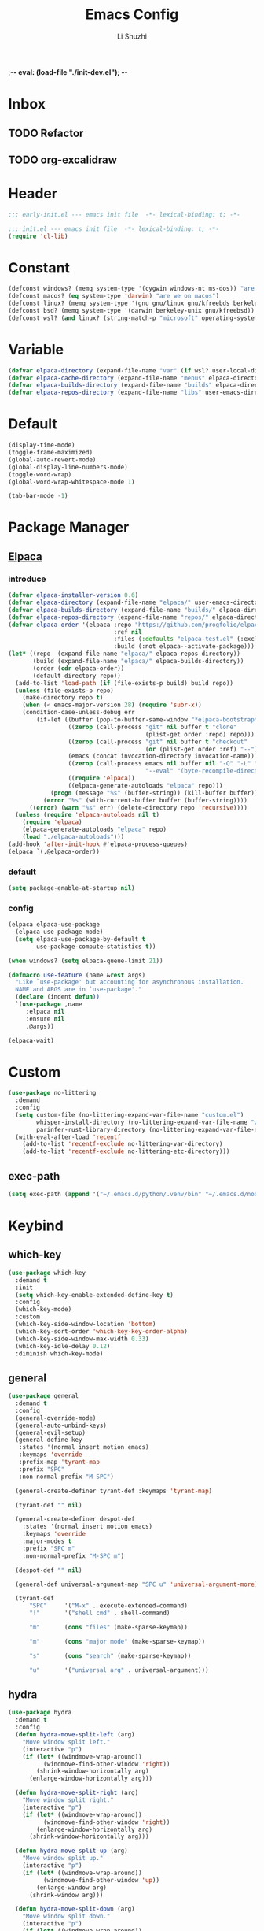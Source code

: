 ;-*- eval: (load-file "./init-dev.el");   -*-
#+TITLE: Emacs Config
#+AUTHOR: Li Shuzhi
#+STARTUP: content
#+STARTUP: noindent
#+FILETAGS: :emacy:config:emacs:emacs-lisp:
#+PROPERTY: header-args :tangle init.el :noweb yes :session init

* Inbox
** TODO Refactor
** TODO org-excalidraw
* Header
#+BEGIN_SRC emacs-lisp :tangle early-init.el
;;; early-init.el --- emacs init file  -*- lexical-binding: t; -*-
#+END_SRC

#+BEGIN_SRC emacs-lisp
;;; init.el --- emacs init file  -*- lexical-binding: t; -*-
(require 'cl-lib)
#+END_SRC

* Constant
#+BEGIN_SRC emacs-lisp :tangle early-init.el
  (defconst windows? (memq system-type '(cygwin windows-nt ms-dos)) "are we on windows")
  (defconst macos? (eq system-type 'darwin) "are we on macos")
  (defconst linux? (memq system-type '(gnu gnu/linux gnu/kfreebds berkeley-unix)) "are we on linux")
  (defconst bsd? (memq system-type '(darwin berkeley-unix gnu/kfreebsd)) "are we on bsd")
  (defconst wsl? (and linux? (string-match-p "microsoft" operating-system-release)) "are we on wsl")
#+END_SRC

* Variable
#+BEGIN_SRC emacs-lisp
  (defvar elpaca-directory (expand-file-name "var" (if wsl? user-local-directory user-emacs-directory)))
  (defvar elpaca-cache-directory (expand-file-name "menus" elpaca-directory))
  (defvar elpaca-builds-directory (expand-file-name "builds" elpaca-directory))
  (defvar elpaca-repos-directory (expand-file-name "libs" user-emacs-directory))
#+END_SRC

* Default
#+BEGIN_SRC emacs-lisp
  (display-time-mode)
  (toggle-frame-maximized)
  (global-auto-revert-mode)
  (global-display-line-numbers-mode)
  (toggle-word-wrap)
  (global-word-wrap-whitespace-mode 1)

  (tab-bar-mode -1)
#+END_SRC

* Package Manager
** [[https://github.com/progfolio/elpaca][Elpaca]]
*** introduce
#+BEGIN_SRC emacs-lisp
(defvar elpaca-installer-version 0.6)
(defvar elpaca-directory (expand-file-name "elpaca/" user-emacs-directory))
(defvar elpaca-builds-directory (expand-file-name "builds/" elpaca-directory))
(defvar elpaca-repos-directory (expand-file-name "repos/" elpaca-directory))
(defvar elpaca-order '(elpaca :repo "https://github.com/progfolio/elpaca.git"
                              :ref nil
                              :files (:defaults "elpaca-test.el" (:exclude "extensions"))
                              :build (:not elpaca--activate-package)))
(let* ((repo  (expand-file-name "elpaca/" elpaca-repos-directory))
       (build (expand-file-name "elpaca/" elpaca-builds-directory))
       (order (cdr elpaca-order))
       (default-directory repo))
  (add-to-list 'load-path (if (file-exists-p build) build repo))
  (unless (file-exists-p repo)
    (make-directory repo t)
    (when (< emacs-major-version 28) (require 'subr-x))
    (condition-case-unless-debug err
        (if-let ((buffer (pop-to-buffer-same-window "*elpaca-bootstrap*"))
                 ((zerop (call-process "git" nil buffer t "clone"
                                       (plist-get order :repo) repo)))
                 ((zerop (call-process "git" nil buffer t "checkout"
                                       (or (plist-get order :ref) "--"))))
                 (emacs (concat invocation-directory invocation-name))
                 ((zerop (call-process emacs nil buffer nil "-Q" "-L" "." "--batch"
                                       "--eval" "(byte-recompile-directory \".\" 0 'force)")))
                 ((require 'elpaca))
                 ((elpaca-generate-autoloads "elpaca" repo)))
            (progn (message "%s" (buffer-string)) (kill-buffer buffer))
          (error "%s" (with-current-buffer buffer (buffer-string))))
      ((error) (warn "%s" err) (delete-directory repo 'recursive))))
  (unless (require 'elpaca-autoloads nil t)
    (require 'elpaca)
    (elpaca-generate-autoloads "elpaca" repo)
    (load "./elpaca-autoloads")))
(add-hook 'after-init-hook #'elpaca-process-queues)
(elpaca `(,@elpaca-order))
#+END_SRC
*** default
#+begin_src emacs-lisp :tangle early-init.el
(setq package-enable-at-startup nil)
#+end_src
*** config
#+BEGIN_SRC emacs-lisp
  (elpaca elpaca-use-package
    (elpaca-use-package-mode)
    (setq elpaca-use-package-by-default t
          use-package-compute-statistics t))

  (when windows? (setq elpaca-queue-limit 21))

  (defmacro use-feature (name &rest args)
    "Like `use-package' but accounting for asynchronous installation.
    NAME and ARGS are in `use-package'."
    (declare (indent defun))
    `(use-package ,name
       :elpaca nil
       :ensure nil
       ,@args))

  (elpaca-wait)
#+END_SRC

* Custom
#+begin_src emacs-lisp
  (use-package no-littering
    :demand
    :config
    (setq custom-file (no-littering-expand-var-file-name "custom.el")
          whisper-install-directory (no-littering-expand-var-file-name "whisper")
          parinfer-rust-library-directory (no-littering-expand-var-file-name "parinfer-rust/"))
    (with-eval-after-load 'recentf
      (add-to-list 'recentf-exclude no-littering-var-directory)
      (add-to-list 'recentf-exclude no-littering-etc-directory)))
#+end_src
** exec-path
#+begin_src emacs-lisp
  (setq exec-path (append '("~/.emacs.d/python/.venv/bin" "~/.emacs.d/node/node_modules/.bin") exec-path))
#+end_src
* Keybind
** which-key
#+BEGIN_SRC emacs-lisp
  (use-package which-key
    :demand t
    :init
    (setq which-key-enable-extended-define-key t)
    :config
    (which-key-mode)
    :custom
    (which-key-side-window-location 'bottom)
    (which-key-sort-order 'which-key-key-order-alpha)
    (which-key-side-window-max-width 0.33)
    (which-key-idle-delay 0.12)
    :diminish which-key-mode)
#+END_SRC

** general
#+BEGIN_SRC emacs-lisp
  (use-package general
    :demand t
    :config
    (general-override-mode)
    (general-auto-unbind-keys)
    (general-evil-setup)
    (general-define-key
     :states '(normal insert motion emacs)
     :keymaps 'override
     :prefix-map 'tyrant-map
     :prefix "SPC"
     :non-normal-prefix "M-SPC")

    (general-create-definer tyrant-def :keymaps 'tyrant-map)

    (tyrant-def "" nil)

    (general-create-definer despot-def
      :states '(normal insert motion emacs)
      :keymaps 'override
      :major-modes t
      :prefix "SPC m"
      :non-normal-prefix "M-SPC m")

    (despot-def "" nil)

    (general-def universal-argument-map "SPC u" 'universal-argument-more)

    (tyrant-def
        "SPC"     '("M-x" . execute-extended-command)
        "!"       '("shell cmd" . shell-command)

        "m"       (cons "files" (make-sparse-keymap))

        "m"       (cons "major mode" (make-sparse-keymap))

        "s"       (cons "search" (make-sparse-keymap))

        "u"       '("universal arg" . universal-argument)))
#+END_SRC

** hydra
#+BEGIN_SRC emacs-lisp
  (use-package hydra
    :demand t
    :config
    (defun hydra-move-split-left (arg)
      "Move window split left."
      (interactive "p")
      (if (let* ((windmove-wrap-around))
            (windmove-find-other-window 'right))
          (shrink-window-horizontally arg)
        (enlarge-window-horizontally arg)))

    (defun hydra-move-split-right (arg)
      "Move window split right."
      (interactive "p")
      (if (let* ((windmove-wrap-around))
            (windmove-find-other-window 'right))
          (enlarge-window-horizontally arg)
        (shrink-window-horizontally arg)))

    (defun hydra-move-split-up (arg)
      "Move window split up."
      (interactive "p")
      (if (let* ((windmove-wrap-around))
            (windmove-find-other-window 'up))
          (enlarge-window arg)
        (shrink-window arg)))

    (defun hydra-move-split-down (arg)
      "Move window split down."
      (interactive "p")
      (if (let* ((windmove-wrap-around))
            (windmove-find-other-window 'up))
          (shrink-window arg)
        (enlarge-window arg)))

    (defhydra emacy-hydra-window ()
      "
    Movement^^   ^Split^         ^Switch^     ^Resize^
    -----------------------------------------------------
    _h_ Left     _v_ertical                   _q_ X left
    _j_ Down     _x_ horizontal  _f_ind files _w_ X Down
    _k_ Top      _z_ undo        _a_ce 1      _e_ X Top
    _l_ Right    _Z_ reset       _s_wap       _r_ X Right
    _F_ollow     _D_elete Other  _S_ave       max_i_mize
    _SPC_ cancel _o_nly this     _d_elete
    "
      ("h" windmove-left)
      ("j" windmove-down)
      ("k" windmove-up)
      ("l" windmove-right)
      ("q" hydra-move-split-left)
      ("w" hydra-move-split-down)
      ("e" hydra-move-split-up)
      ("r" hydra-move-split-right)
      ("f" counsel-find-file)
      ("F" follow-mode)
      ("a" (ace-window 1))
      ("v" (lambda () (interactive) (split-window-right) (windmove-right)))
      ("x" (lambda () (interactive) (split-window-below) (windmove-down)))
      ("s" (ace-window 4))
      ("S" save-buffer)
      ("d" delete-window)
      ("D" (ace-window 16))
      ("o" delete-other-windows)
      ("i" ace-delete-other-windows)
      ("z" (progn (winner-undo) (setq this-command 'winner-undo)))
      ("Z" winner-redo)
      ("SPC" nil))

    ;;(emacy-definer "w ." 'emacy-hydra-window/body)

    (defhydra hydra-dired (:hint nil :color pink)
      "
    _+_ mkdir          _v_iew           _m_ark             _(_ details        _i_nsert-subdir    wdired
    _C_opy             _O_ view other   _U_nmark all       _)_ omit-mode      _$_ hide-subdir    C-x C-q : edit
    _D_elete           _o_pen other     _u_nmark           _l_ redisplay      _w_ kill-subdir    C-c C-c : commit
    _R_ename           _M_ chmod        _t_oggle           _g_ revert buf     _e_ ediff          C-c ESC : abort
    _Y_ rel symlink    _G_ chgrp        _E_xtension mark   _s_ort             _=_ pdiff
    _S_ymlink          ^ ^              _F_ind marked      _._ toggle hydra   \\ flyspell
    _r_sync            ^ ^              ^ ^                ^ ^                _?_ summary
    _z_ compress-file  _A_ find regexp
    _Z_ compress       _Q_ repl regexp

    T - tag prefix
    "
      ("\\" dired-do-ispell)
      ("(" dired-hide-details-mode)
      (")" dired-omit-mode)
      ("+" dired-create-directory)
      ("=" diredp-ediff)         ;; smart diff
      ("?" dired-summary)
      ("$" diredp-hide-subdir-nomove)
      ("A" dired-do-find-regexp)
      ("C" dired-do-copy)        ;; Copy all marked files
      ("D" dired-do-delete)
      ("E" dired-mark-extension)
      ("e" dired-ediff-files)
      ("F" dired-do-find-marked-files)
      ("G" dired-do-chgrp)
      ("g" revert-buffer)        ;; read all directories again (refresh)
      ("i" dired-maybe-insert-subdir)
      ("l" dired-do-redisplay)   ;; relist the marked or singel directory
      ("M" dired-do-chmod)
      ("m" dired-mark)
      ("O" dired-display-file)
      ("o" dired-find-file-other-window)
      ("Q" dired-do-find-regexp-and-replace)
      ("R" dired-do-rename)
      ("r" dired-do-rsynch)
      ("S" dired-do-symlink)
      ("s" dired-sort-toggle-or-edit)
      ("t" dired-toggle-marks)
      ("U" dired-unmark-all-marks)
      ("u" dired-unmark)
      ("v" dired-view-file)      ;; q to exit, s to search, = gets line #
      ("w" dired-kill-subdir)
      ("Y" dired-do-relsymlink)
      ("z" diredp-compress-this-file)
      ("Z" dired-do-compress)
      ("q" nil)
      ("." nil :color blue))

    ;; FIXME
    (general-define-key :keymaps 'dired-mode-map "." 'hydra-dired/body))

  (use-package major-mode-hydra
    :ensure t
    :after hydra
    :bind
    ("C-M-<return>" . major-mode-hydra)
    :config
    (major-mode-hydra-define emacs-lisp-mode nil
      ("Eval"
       (("b" eval-buffer "buffer")
        ("e" eval-defun "defun")
        ("r" eval-region "region")))))

  (use-package use-package-hydra 
    :ensure t
    :after use-package hydra)

  (elpaca-wait)
#+END_SRC

** TODO evil
#+BEGIN_SRC emacs-lisp
  (use-package evil
    :demand t
    :preface (setq evil-want-keybinding nil)
    :custom
    (evil-want-integration t) ;; This is optional since it's already set to t by default.
    (evil-want-C-i-jump t)
    (evil-undo-system 'undo-fu)
    (evil-shift-width 2 "same behavior for vim")
    (evil-complete-all-buffers nil)
    :config
    (defun +evil-kill-minibuffer () (interactive)
      (when (windowp (active-minibuffer-window)) (evil-ex-search-exit)))

    (add-hook 'mouse-leave-buffer-hook #'+evil-kill-minibuffer)
    (evil-mode))

  (use-package evil-collection
    :after (evil)
    :config (evil-collection-init)
    :custom
    (evil-collection-elpaca-want-g-filters nil)
    (evil-collection-setup-minibuffer t "Add evil bindings to minibuffer")
    (evil-collection-company-use-tng t))

  (use-package evil-nerd-commenter
    :after (general)
    :commands (evilnc-comment-operator
               evilnc-inner-comment
               evilnc-outer-commenter)
    ;; :custom (general-define-key :state '(normal visual) "gc" 'evilnc-comment-operator)
    :general
    ([remap comment-line] #'evilnc-comment-or-uncomment-lines
     :keymaps 'prog-mode-map
     :states '(normal visual) "gc" 'evilnc-comment-operator))

  (use-package evil-matchit :config (global-evil-matchit-mode 1))
  (use-package evil-lion :elpaca (evil-lion :host github :repo "edkolev/evil-lion" :files ("*" (:exclude ".git"))) :config (evil-lion-mode))

  (use-package evil-surround :config (global-evil-surround-mode 1))
  (use-package evil-embrace
    :commands embrace-add-pair embrace-add-pair-regexp
    :after evil-surround
    :init (evil-embrace-enable-evil-surround-integration)
    :config (setq evil-embrace-show-help nil)
    :hook (org-mode . embrace-org-mode-hook)
    :hook (emace-lisp-mode . embrace-emacs-lisp-mode-hook))

  (use-package evil-escape
    :commands evil-escape
    :init
    (setq evil-escape-excluded-states '(normal visual multiedit emacs motion)
          evil-escape-excluded-major-modes '(treemacs-mode vterm-mode))
    (evil-define-key '(insert replace visual operator) 'global "\C-g" #'evil-escape))

  (use-package evil-exchange :config (evil-exchange-install))

  (use-package evil-traces :after evil :config (evil-traces-use-diff-faces) (evil-traces-mode))

  (use-package evil-snipe
    :after evil
    :demand
    :config
    (evil-snipe-mode +1)
    (evil-snipe-override-mode +1))

  (use-package evil-iedit-state
    :elpaca (evil-iedit-state :repo "kassick/evil-iedit-state")
    :general
    (tyrant-def
      "s e" '(evil-iedit-state/iedit-mode :wk "iedit")
      "s q" '(evil-iedit-state/quit-iedit-mode :wk "quit iedit")))
#+END_SRC
*** TODO evil-googles
#+begin_src emacs-lisp
  ;; FIXME
  (use-package evil-goggles
    :ensure t
    :after evil
    :init
    (setq evil-goggles-duration 0.05)
    :config
    (evil-goggles-mode)

    ;; optionally use diff-mode's faces; as a result, deleted text
    ;; will be highlighed with `diff-removed` face which is typically
    ;; some red color (as defined by the color theme)
    ;; other faces such as `diff-added` will be used for other actions
    (evil-goggles-use-diff-faces))
#+end_src

** bindings
*** application
#+begin_src emacs-lisp
  (tyrant-def 
      "a"   (cons "applications" (make-sparse-keymap))
      "ac"  'calc-dispatch
      "ap"  'list-processes
      "aP"  'proced

      "ae"  (cons "elpaca" (make-sparse-keymap))
      "aeb" 'elpaca-browse
      "aer"  '((lambda () (interactive) (let ((current-prefix-arg (not current-prefix-arg))) (call-interactively #'elpaca-rebuild))) :which-key "rebuild")
      "aem" 'elpaca-manager
      "ael" 'elpaca-log
      "aei" 'elpaca-info
      "aeI" '((lambda () (interactive) (info "Elpaca")) :which-key "elpaca-info")
      "aes" 'elpaca-status
      "aet" 'elpaca-try
      "aev" 'elpaca-visit)
#+end_src
*** buffer
#+begin_src emacs-lisp
  (tyrant-def
    "b"       (cons "buffers" (make-sparse-keymap))
    "bb"      'switch-to-buffer
    "bc"      'consult-buffer
    "bi"      'ibuffer
    "bd"      'kill-current-buffer
    "bm"      'switch-to-messages-buffer
    "bs"      'scratch-buffer
    "bu"      'reopen-killed-buffer
    "bx"      'kill-buffer-and-window
    "b TAB"    '("last buffer" . alternate-buffer))
#+end_src
*** code
#+begin_src emacs-lisp
  (tyrant-def
    "c"       (cons "code" (make-sparse-keymap))
    "cb"      'flymake-show-buffer-diagnostics
    "cc"      'compile
    "cd"      'lsp-bridge-find-def
    "cD"      'lsp-bridge-find-references
    "cn"      'next-error
    "cp"      'previous-error
    "cr"      'recompile
    "cx"      'kill-compilation
    "c="      'indent-region-or-buffer)
#+end_src
*** help
#+begin_src emacs-lisp
  (tyrant-def
    "h"       (cons "help" (make-sparse-keymap))
    "ha"      'apropos
    "hb"      'describe-bindings
    "hc"      'describe-char
    "hf"      'describe-function
    "hF"      'describe-face
    "hi"      'info-emacs-manual
    "hI"      'info-display-manual
    "hk"      'describe-key
    "hK"      'describe-keymap
    "hm"      'describe-mode
    "hM"      'woman
    "hp"      'describe-package
    "ht"      'describe-text-properties
    "hv"      'describe-variable
    "hP"      (cons "profiler" (make-sparse-keymap))
    "hPs"     'profiler-start
    "hPk"     'profiler-stop
    "hPr"     'profiler-report)
#+end_src
*** jump
#+begin_src emacs-lisp
  (tyrant-def
    "j"       (cons "jump" (make-sparse-keymap))
    "ji"      'imenu
    "jg"      'avy-goto-char-2)
#+end_src
*** file
#+begin_src emacs-lisp
  (tyrant-def
    "f"       (cons "files" (make-sparse-keymap))
    "fC"      '("copy-file" . write-file)
    "fD"      'delete-current-buffer-file
    ;; "fe"      'find-library
    "fE"      'sudo-edit
    "ff"      'find-file
    "fj"      'dired-jump
    "fJ"      'dired-jump-other-window
    "fo"      'open-file-or-directory-in-external-app
    "fr"      'read-only-mode
    "fR"      'rename-current-buffer-file
    "fd"   '((lambda (&optional arg) (interactive "P") (let ((buffer (when arg (current-buffer)))) (diff-buffer-with-file buffer))) :which-key "diff-with-file")

    "fe"   (cons "emacs" (make-sparse-keymap))
    "fed"  '((lambda () (interactive) (find-file-existing literate-file) (widen)) :which-key "dotfile")
    "feR"  '((lambda () (interactive) (load-file user-init-file)) :which-key "reload-init.el")
    "fet"  '((lambda () (interactive)
              (save-restriction (widen) (check-parens) (org-babel-tangle-file literate-file))
              (load-file "~/Projects/Emacy/profiles/emacy/init.el")
              :which-key "tangle/reload-init.el"))
    "fl"   '((lambda (&optional arg) (interactive "P") (call-interactively (if arg #'find-library-other-window #'find-library))) :which-key "+find-library")
    "fp"   'find-function-at-point
    "fP"   'find-function
    "fR"   'rename-file-and-buffer
    "fs"   'save-buffer
    "fv"   'find-variable-at-point
    "fV"   'find-variable)
    ;; "fv"      (cons "variables" (make-sparse-keymap))
    ;; "fvd"     'add-dir-local-variable
    ;; "fvf"     'add-file-local-variable
    ;; "fvp"     'add-file-local-variable-prop-line
#+end_src
*** frame
#+begin_src emacs-lisp
  (tyrant-def
    "F"       (cons "frame" (make-sparse-keymap))
    "Fd"      'delete-frame
    "FD"      'delete-other-frames
    "Fn"      'make-frame
    "Fo"      'other-frame
    "FD" 'delete-other-frames
    "FF" 'select-frame-by-name
    "FO" 'other-frame-prefix
    "Fc" '(:ingore t :which-key "color")
    "Fcb" 'set-background-color
    "Fcc" 'set-cursor-color
    "Fcf" 'set-foreground-color
    "Ff" 'set-frame-font
    "Fm" 'make-frame-on-monitor
    "Fn" 'next-window-any-frame
    "Fo" 'other-frame
    "Fp" 'previous-window-any-frame
    "Fr" 'set-frame-name)
#+end_src
*** window
#+begin_src emacs-lisp
  (tyrant-def
    "w"       (cons "windows" (make-sparse-keymap))
    "w TAB"   'alternate-window
    "w+"      'window-layout-toggle
    "w?" 'split-window-vertically
    "w=" 'balance-windows
    "w/" 'split-window-horizontally
    "wO" 'delete-other-windows
    "wX" '((lambda () (interactive) (call-interactively #'other-window) (kill-buffer-and-window)) :which-key "kill-other-buffer-and-window")
    "wd" 'delete-window
    "wh" 'windmove-left
    "wj" 'windmove-down
    "wk" 'windmove-up
    "wl" 'windmove-right
    "wo" 'other-window
    "wx" 'kill-buffer-and-window

    "wb"      'switch-to-minibuffer-window
    "wd"      'delete-window
    "wD"      'delete-other-windows
    "wm"      'toggle-maximize-buffer
    "wf"      'follow-mode
    "wh"      'evil-window-left
    "wH"      'evil-window-move-far-left
    "wj"      'evil-window-down
    "wJ"      'evil-window-move-very-bottom
    "wk"      'evil-window-up
    "wK"      'evil-window-move-very-top
    "wl"      'evil-window-right
    "wL"      'evil-window-move-far-right
    "wr"      'rotate-windows-forward
    "wR"      'rotate-windows-backward
    "ws"      'split-window-vertically
    "wS"      'split-window-vertically-and-focus
    "wt"      'toggle-current-window-dedication
    "wu"      'winner-undo
    "wU"      'winner-redo
    "wv"      'split-window-horizontally
    "wV"      'split-window-horizontally-and-focus)
#+end_src
*** project
#+begin_src emacs-lisp
  (tyrant-def
    "p"       (cons "projects" project-prefix-map)
    "pt"      'project-open-in-tab)
#+end_src
*** toggle
#+begin_src emacs-lisp
  (tyrant-def
    "T"       (cons "toggles" (make-sparse-keymap))
    "Ta"      'auto-fill-mode
    ;;"Td"      'toggle-debug-on-error
    "Tde"     'toggle-debug-on-error
    "Tdq"     'toggle-debug-on-quit
    "Tf"      'display-fill-column-indicator-mode
    "Tl"      'toggle-truncate-lines
    "Tm"      'flymake-mode
    "Tn"      'display-line-numbers-mode
    "Ts"      'flyspell-mode
    "Tw"      'whitespace-mode
    "TW"      'toggle-word-wrap)

#+end_src
*** layout
#+begin_src emacs-lisp
  (tyrant-def
    "l"       (cons "layouts" tab-prefix-map)
    "ld"      'tab-bar-close-tab
    "lD"      'tab-bar-close-other-tabs
    "lg"      'tab-bar-change-tab-group
    "lm"      'tab-bar-move-tab-to
    "lM"      'tab-bar-move-tab-to-group
    "ll"      'tab-bar-switch-to-tab
    "lR"      'tab-bar-rename-tab
    "lt"      'other-tab-prefix
    "lu"      'tab-bar-undo-close-tab
    "l TAB"   'tab-bar-switch-to-last-tab)
#+end_src
*** quit
#+begin_src emacs-lisp
  (tyrant-def
    "q"       (cons "quit" (make-sparse-keymap))
    "qd"      'restart-emacs-debug-init
    "qr"      'restart-emacs
    "qR"      'restart-emacs-without-desktop
    "qf"      'delete-frame
    "qq"      'save-buffers-kill-terminal
    "qQ"      'save-buffers-kill-emacs)
#+end_src

* Complete
** TODO vertico
#+BEGIN_SRC emacs-lisp
  (use-package vertico
    :demand
    ;; :hook (minibuffer-setup . vertico-repeat-save)
    :config
    (vertico-mode)
    (setq vertico-scroll-margin 0
          vertico-resize t))

  ;; Persist history over Emacs restarts. Vertico sorts by history position.
  (savehist-mode)

  ;; A few more useful configurations...
  (use-feature emacs
    :init
    ;; Add prompt indicator to `completing-read-multiple'.
    ;; We display [CRM<separator>], e.g., [CRM,] if the separator is a comma.
    (defun crm-indicator (args)
      (cons (format "[CRM%s] %s"
                    (replace-regexp-in-string "\\`\\[.*?]\\*\\|\\[.*?]\\*\\'" "" crm-separator)
                    (car args))
            (cdr args)))
    (advice-add #'completing-read-multiple :filter-args #'crm-indicator)

    ;; Do not allow the cursor in the minibuffer prompt
    (setq display-line-numbers-type 'relative)
    (setq minibuffer-prompt-properties '(read-only t cursor-intangible t face minibuffer-prompt))
    (add-hook 'minibuffer-setup-hook #'cursor-intangible-mode)

    ;; Enable recursive minibuffers
    (setq enable-recursive-minibuffers t))

  ;; support Pinyin first character match for orderless, avy etc.
  (use-package pinyinlib :ensure t)

  (use-package orderless
    :ensure t
    :init
    (setq completion-styles '(orderless partial-completion basic))
    (setq orderless-component-separator "[ &]") ; & is for company because space will break completion
    (setq completion-category-defaults nil)
    (setq completion-category-overrides nil)
    :config
    (defun completion--regex-pinyin (str) (orderless-regexp (pinyinlib-build-regexp-string str)))
    (add-to-list 'orderless-matching-styles 'completion--regex-pinyin))

  ;; minibuffer helpful annotations
  (use-package marginalia
    :ensure t
    :hook (elpaca-after-init . marginalia-mode)
    :custom
    (marginalia-annotators '(marginalia-annotators-heavy marginalia-annotators-light nil)))

  (use-package consult
    :ensure t
    :after org
    :bind (([remap goto-line]                     . consult-goto-line)
           ([remap isearch-forward]               . consult-line-symbol-at-point) ; my-consult-ripgrep-or-line
           ([remap switch-to-buffer]              . consult-buffer)
           ([remap switch-to-buffer-other-window] . consult-buffer-other-window)
           ([remap switch-to-buffer-other-frame]  . consult-buffer-other-frame)
           ([remap yank-pop]                      . consult-yank-pop)
           ([remap apropos]                       . consult-apropos)
           ([remap bookmark-jump]                 . consult-bookmark)
           ([remap goto-line]                     . consult-goto-line)
           ([remap imenu]                         . consult-imenu)
           ([remap multi-occur]                   . consult-multi-occur)
           ([remap recentf-open-files]            . consult-recent-file)
           ("C-x j"                               . consult-mark)
           ("C-c g"                               . consult-ripgrep)
           ("C-c f"                               . consult-find)
           ("\e\ef"                               . consult-locate) ; need to enable locate first
           ("C-c n h"                             . my/consult-find-org-headings)
           :map org-mode-map
           ("C-c C-j"                             . consult-org-heading)
           :map minibuffer-local-map
           ("C-r"                                 . consult-history)
           :map isearch-mode-map
           ("C-;"                                 . consult-line)
           :map prog-mode-map
           ("C-c C-j"                             . consult-outline))
    :hook (completion-list-mode . consult-preview-at-point-mode)
    :init
    ;; Optionally configure the register formatting. This improves the register
    ;; preview for `consult-register', `consult-register-load',
    ;; `consult-register-store' and the Emacs built-ins.
    (setq register-preview-delay 0
          register-preview-function #'consult-register-format)

    ;; Optionally tweak the register preview window.
    ;; This adds thin lines, sorting and hides the mode line of the window.
    (advice-add #'register-preview :override #'consult-register-window)

    ;; Use Consult to select xref locations with preview
    (setq xref-show-xrefs-function #'consult-xref
          xref-show-definitions-function #'consult-xref)

    ;; MacOS locate doesn't support `--ignore-case --existing' args.
    (setq consult-locate-args (pcase system-type
                                ('gnu/linux "locate --ignore-case --existing --regex")
                                ('darwin "mdfind -name")))
    :config
    (consult-customize
      consult-theme :preview-key '(:debounce 0.2 any)
      consult-ripgrep consult-git-grep consult-grep
      consult-bookmark consult-recent-file consult-xref
      consult--source-recent-file consult--source-project-recent-file consult--source-bookmark)
      ;; :preview-key (kbd "M-."))

    ;; Optionally configure the narrowing key.
    ;; Both < and C-+ work reasonably well.
    (setq consult-narrow-key "<") ;; (kbd "C-+")

    (autoload 'projectile-project-root "projectile")
    (setq consult-project-root-function #'projectile-project-root)

    ;; Use `consult-ripgrep' instead of `consult-line' in large buffers
    (defun consult-line-symbol-at-point ()
      "Consult line the synbol where the point is"
      (interactive)
      (consult-line (thing-at-point 'symbol))))
#+END_SRC

** embark
#+BEGIN_SRC emacs-lisp
  (use-package embark
    :demand t
    :ensure t
    :general
    (:keymaps 'override
     "C-;" 'embark-dwim
     :states '(normal insert motion emacs)
     "C-." 'embark-act)

    :init
    ;; Optionally replace the key help with a completing-read interface
    (setq prefix-help-command #'embark-prefix-help-command)

    ;; Show the Embark target at point via Eldoc.  You may adjust the Eldoc
    ;; strategy, if you want to see the documentation from multiple providers.
    (add-hook 'eldoc-documentation-functions #'embark-eldoc-first-target)
    ;; (setq eldoc-documentation-strategy #'eldoc-documentation-compose-eagerly)

    :config
    ;; Hide the mode line of the Embark live/completions buffers
    (add-to-list 'display-buffer-alist
                 '("\\`\\*Embark Collect \\(Live\\|Completions\\)\\*"
                   nil
                   (window-parameters (mode-line-format . none)))))

  ;; Consult users will also want the embark-consult package.
  (use-package embark-consult
    :ensure t ; only need to install it, embark loads it after consult if found
    :hook
    (embark-collect-mode . consult-preview-at-point-mode))


  (use-package cape
    :ensure t
    :init
    ;; Add `completion-at-point-functions', used by `completion-at-point'.
    (add-to-list 'completion-at-point-functions #'cape-file)
    (add-to-list 'completion-at-point-functions #'cape-dabbrev)
    (add-to-list 'completion-at-point-functions #'cape-keyword)  ; programming language keyword
    (add-to-list 'completion-at-point-functions #'cape-ispell)
    (add-to-list 'completion-at-point-functions #'cape-dict)
    (add-to-list 'completion-at-point-functions #'cape-symbol)   ; elisp symbol
    (add-to-list 'completion-at-point-functions #'cape-line)

    :config
    (setq cape-dict-file (expand-file-name "etc/hunspell_dict.txt" user-emacs-directory))

    ;; for Eshell:
    ;; ===========
    ;; Silence the pcomplete capf, no errors or messages!
    (advice-add 'pcomplete-completions-at-point :around #'cape-wrap-silent)

    ;; and behaves as a pure `completion-at-point-function'.
    ;; Ensure that pcomplete does not write to the buffer
    ;; and behaves as a pure `completion-at-point-function'.
    (advice-add 'pcomplete-completions-at-point :around #'cape-wrap-purify))
#+END_SRC

** TODO corfu
#+BEGIN_SRC emacs-lisp :tangle no
  (use-package corfu
    :custom
    (corfu-cycle t)                ;; Enable cycling for `corfu-next/previous'
    (corfu-auto t)                 ;; Enable auto completion
    (corfu-separator ?\s)          ;; Orderless field separator
    (corfu-quit-at-boundary nil)   ;; Never quit at completion boundary
    (corfu-quit-no-match nil)      ;; Never quit, even if there is no match
    (corfu-preview-current nil)    ;; Disable current candidate preview
    (corfu-preselect 'prompt)      ;; Preselect the prompt
    (corfu-on-exact-match nil)     ;; Configure handling of exact matches
    (corfu-scroll-margin 5)        ;; Use scroll margin

    ;; Enable Corfu only for certain modes.
    ;; :hook ((prog-mode . corfu-mode)
    ;;        (shell-mode . corfu-mode)
    ;;        (eshell-mode . corfu-mode))

    ;; Recommended: Enable Corfu globally.  This is recommended since Dabbrev can
    ;; be used globally (M-/).  See also the customization variable
    ;; `global-corfu-modes' to exclude certain modes.
    :init
    (global-corfu-mode))
#+END_SRC

* UI
禁止展示菜单栏、工具栏和纵向滚动条
禁止菜单栏、工具栏、滚动条模式，禁止启动屏幕和文件对话框
禁止自动缩放窗口先
在这个阶段不编译
#+BEGIN_SRC emacs-lisp :tangle early-init.el
(menu-bar-mode -1)
(tool-bar-mode -1)
(scroll-bar-mode -1)

(push '(menu-bar-lines . 0) default-frame-alist)
(push '(tool-bar-lines . 0) default-frame-alist)
(push '(vertical-scroll-bars) default-frame-alist)

(setq frame-inhibit-implied-resize t)
(setq inhibit-splash-screen t)
(setq use-file-dialog nil)

(setq comp-deferred-compilation nil)
#+END_SRC

** default
#+BEGIN_SRC emacs-lisp
  ;; 禁用一些GUI特性
  (setq use-dialog-box nil)               ; 鼠标操作不使用对话框
  (setq inhibit-default-init t)           ; 不加载 `default' 库
  (setq inhibit-startup-screen t)         ; 不加载启动画面
  (setq inhibit-startup-message t)        ; 不加载启动消息
  (setq inhibit-startup-buffer-menu t)    ; 不显示缓冲区列表

  ;; 设置自动折行宽度为80个字符，默认值为70
  (setq-default fill-column 80)

  ;; 设置大文件阈值为100MB，默认10MB
  (setq large-file-warning-threshold 100000000)

  ;; 以16进制显示字节数
  (setq display-raw-bytes-as-hex t)
  ;; 有输入时禁止 `fontification' 相关的函数钩子，能让滚动更顺滑
  (setq redisplay-skip-fontification-on-input t)

  ;; 禁止响铃
  (setq ring-bell-function 'ignore)

  ;; 在光标处而非鼠标所在位置粘贴
  (setq mouse-yank-at-point t)

  ;; 拷贝粘贴设置
  (setq select-enable-primary nil)        ; 选择文字时不拷贝
  (setq select-enable-clipboard t)        ; 拷贝时使用剪贴板

  ;; 鼠标滚动设置
  (setq scroll-step 2)
  (setq scroll-margin 2)
  (setq hscroll-step 2)
  (setq hscroll-margin 2)
  (setq scroll-conservatively 101)
  (setq scroll-up-aggressively 0.01)
  (setq scroll-down-aggressively 0.01)
  (setq scroll-preserve-screen-position 'always)

  ;; 对于高的行禁止自动垂直滚动
  (setq auto-window-vscroll nil)

  ;; 设置新分屏打开的位置的阈值
  (setq split-width-threshold (assoc-default 'width default-frame-alist))
  (setq split-height-threshold nil)

  ;; TAB键设置，在Emacs里不使用TAB键，所有的TAB默认为4个空格
  (setq-default indent-tabs-mode nil)
  (setq-default tab-width 4)

  ;; yes或no提示设置，通过下面这个函数设置当缓冲区名字匹配到预设的字符串时自动回答yes
  (setq original-y-or-n-p 'y-or-n-p)
  (defalias 'original-y-or-n-p (symbol-function 'y-or-n-p))
  (defun default-yes-sometimes (prompt)
    "automatically say y when buffer name match following string"
    (if (or (string-match "has a running process" prompt)
            (string-match "does not exist; create" prompt)
            (string-match "modified; kill anyway" prompt)
            (string-match "Delete buffer using" prompt)
            (string-match "Kill buffer of" prompt)
            (string-match "still connected.  Kill it?" prompt)
            (string-match "Shutdown the client's kernel" prompt)
            (string-match "kill them and exit anyway" prompt)
            (string-match "Revert buffer from file" prompt)
            (string-match "Kill Dired buffer of" prompt)
            (string-match "delete buffer using" prompt)
            (string-match "Kill all pass entry" prompt)
            (string-match "for all cursors" prompt)
            (string-match "Do you want edit the entry" prompt))
        t
        (original-y-or-n-p prompt)))
  (defalias 'yes-or-no-p 'default-yes-sometimes)
  (defalias 'y-or-n-p 'default-yes-sometimes)

  ;; 设置剪贴板历史长度300，默认为60
  (setq kill-ring-max 200)

  ;; 在剪贴板里不存储重复内容
  (setq kill-do-not-save-duplicates t)

  ;; 设置位置记录长度为6，默认为16
  ;; 可以使用 `counsel-mark-ring' or `consult-mark' (C-x j) 来访问光标位置记录
  ;; 使用 C-x C-SPC 执行 `pop-global-mark' 直接跳转到上一个全局位置处
  ;; 使用 C-u C-SPC 跳转到本地位置处
  (setq mark-ring-max 6)
  (setq global-mark-ring-max 6)

  ;; 设置 emacs-lisp 的限制
  (setq max-lisp-eval-depth 10000)        ; 默认值为 800
  (setq max-specpdl-size 10000)           ; 默认值为 1600

  ;; 启用 `list-timers', `list-threads' 这两个命令
  (put 'list-timers 'disabled nil)
  (put 'list-threads 'disabled nil)

  ;; 在命令行里支持鼠标
  (xterm-mouse-mode 1)

  ;; 退出Emacs时进行确认
  (setq confirm-kill-emacs 'y-or-n-p)

  ;; 在模式栏上显示当前光标的列号
  (column-number-mode t)


  ;; 配置所有的编码为UTF-8，参考：
  ;; https://thraxys.wordpress.com/2016/01/13/utf-8-in-emacs-everywhere-forever/
  (setq locale-coding-system 'utf-8)
  (set-terminal-coding-system 'utf-8)
  (set-keyboard-coding-system 'utf-8)
  (set-selection-coding-system 'utf-8)
  (set-default-coding-systems 'utf-8)
  (set-language-environment 'utf-8)
  (set-clipboard-coding-system 'utf-8)
  (set-file-name-coding-system 'utf-8)
  (set-buffer-file-coding-system 'utf-8)
  (prefer-coding-system 'utf-8)
  (modify-coding-system-alist 'process "*" 'utf-8)
  (when (display-graphic-p) (setq x-select-request-type '(UTF8_STRING COMPOUND_TEXT TEXT STRING)))
#+END_SRC
** treemacs
#+BEGIN_SRC emacs-lisp
  (use-package treemacs
    :ensure t
    :defer t
    :init
    (with-eval-after-load 'winum (define-key winum-keymap (kbd "M-0") #'treemacs-select-window))
    :config
    (progn
      (setq treemacs-collapse-dirs                   (if treemacs-python-executable 3 0)
            treemacs-deferred-git-apply-delay        0.5
            treemacs-directory-name-transformer      #'identity
            treemacs-display-in-side-window          t
            treemacs-eldoc-display                   'simple
            treemacs-file-event-delay                2000
            treemacs-file-extension-regex            treemacs-last-period-regex-value
            treemacs-file-follow-delay               0.2
            treemacs-file-name-transformer           #'identity
            treemacs-follow-after-init               t
            treemacs-expand-after-init               t
            treemacs-find-workspace-method           'find-for-file-or-pick-first
            treemacs-git-command-pipe                ""
            treemacs-goto-tag-strategy               'refetch-index
            treemacs-header-scroll-indicators        '(nil . "^^^^^^")
            treemacs-hide-dot-git-directory          t
            treemacs-indentation                     2
            treemacs-indentation-string              " "
            treemacs-is-never-other-window           nil
            treemacs-max-git-entries                 5000
            treemacs-missing-project-action          'ask
            treemacs-move-forward-on-expand          nil
            treemacs-no-png-images                   nil
            treemacs-no-delete-other-windows         t
            treemacs-project-follow-cleanup          nil
            treemacs-persist-file                    (expand-file-name "var/treemacs.org" user-emacs-directory)
            treemacs-position                        'left
            treemacs-read-string-input               'from-child-frame
            treemacs-recenter-distance               0.1
            treemacs-recenter-after-file-follow      nil
            treemacs-recenter-after-tag-follow       nil
            treemacs-recenter-after-project-jump     'always
            treemacs-recenter-after-project-expand   'on-distance
            treemacs-litter-directories              '("/node_modules" "/.venv" "/.cask")
            treemacs-project-follow-into-home        nil
            treemacs-show-cursor                     nil
            treemacs-show-hidden-files               t
            treemacs-silent-filewatch                nil
            treemacs-silent-refresh                  nil
            treemacs-sorting                         'alphabetic-asc
            treemacs-select-when-already-in-treemacs 'move-back
            treemacs-space-between-root-nodes        t
            treemacs-tag-follow-cleanup              t
            treemacs-tag-follow-delay                1.5
            treemacs-text-scale                      nil
            treemacs-user-mode-line-format           nil
            treemacs-user-header-line-format         nil
            treemacs-wide-toggle-width               70
            treemacs-width                           35
            treemacs-width-increment                 1
            treemacs-width-is-initially-locked       t
            treemacs-workspace-switch-cleanup        nil)

      ;; The default width and height of the icons is 22 pixels. If you are
      ;; using a Hi-DPI display, uncomment this to double the icon size.
      ;;(treemacs-resize-icons 44)

      (treemacs-follow-mode t)
      (treemacs-filewatch-mode t)
      (treemacs-fringe-indicator-mode 'always)
      (when treemacs-python-executable (treemacs-git-commit-diff-mode t))

      (pcase (cons (not (null (executable-find "git")))
                   (not (null treemacs-python-executable)))
        (`(t . t) (treemacs-git-mode 'deferred))
        (`(t . _) (treemacs-git-mode 'simple)))

      (treemacs-hide-gitignored-files-mode nil))
    :bind
    (:map global-map
          ("M-0"       . treemacs-select-window)
          ("C-x t 1"   . treemacs-delete-other-windows)
          ("C-x t t"   . treemacs)
          ("C-x t d"   . treemacs-select-directory)
          ("C-x t B"   . treemacs-bookmark)
          ("C-x t C-t" . treemacs-find-file)
          ("C-x t M-t" . treemacs-find-tag)))

  (use-package treemacs-evil :after (treemacs evil) :ensure t)

  (use-package treemacs-projectile :after (treemacs projectile) :ensure t)

  (use-package treemacs-magit :after (treemacs magit) :ensure t)

  (use-package treemacs-tab-bar ;;treemacs-tab-bar if you use tab-bar-mode
    :after (treemacs)
    :ensure t
    :config (treemacs-set-scope-type 'Tabs))
#+END_SRC
** font
#+BEGIN_SRC emacs-lisp
(defun fonts-installed (&rest font-list) (reverse (cl-intersection font-list (font-family-list) :test #'equal)))

(use-package fontaine
  :ensure t
  :when (display-graphic-p)
  :config
  (setq fontaine-latest-state-file (locate-user-emacs-file "etc/fontaine-latest-state.eld"))
  (setq fontaine-presets
    '((regular
       :default-height 140
       :default-weight regular
       :fixed-pitch-height 1.0
       :variable-pitch-height 1.0)
      (large
       :default-height 180
       :default-weight normal
       :fixed-pitch-height 1.0
       :variable-pitch-height 1.05)
      (t
       :default-family "Fira Code"
       :fixed-pitch-family "Fira Code"
       :variable-pitch-family "Fira Code"
       :italic-family "Fira Code"
       :variable-pitch-weight normal
       :bold-weight normal
       :italic-slant italic
       :line-spacing 0.1)))
  ;; (fontaine-set-preset (or (fontaine-restore-latest-preset) 'regular))
  (fontaine-set-preset 'regular)

  ;; set emoji font
  (set-fontset-font t (if (version< emacs-version "28.1") '(#x1f300 . #x1fad0) 'emoji)
    (car (fonts-installed "Noto Emoji" "Symbola" "Apple Color Emoji" "Noto Color Emoji" "Segoe UI Emoji")))
  ;; set Chinese font
  (dolist (charset '(kana han symbol cjk-misc bopomofo))
    (set-fontset-font
     (frame-parameter nil 'font)
     charset
     (font-spec :family (car (fonts-installed "LXGW Wenkai" "霞鹜文楷" "Sarasa Gothic SC" "更纱黑体 SC")))))

  ;; set Chinese font scale
  (setq face-font-rescale-alist `(
                                  ("Symbola"             . 1.3)
                                  ("Microsoft YaHei"     . 1.2)
                                  ("WenQuanYi Zen Hei"   . 1.2)
                                  ("Sarasa Mono SC Nerd" . 1.2)
                                  ("PingFang SC"         . 1.16)
                                  ("Lantinghei SC"       . 1.16)
                                  ("Kaiti SC"            . 1.16)
                                  ("Yuanti SC"           . 1.16)
                                  ("Apple Color Emoji"   . 0.91))))
;; TODO
(use-package fontify-face)
#+END_SRC

** icon
#+BEGIN_SRC emacs-lisp
  (use-package nerd-icons
    :custom
    (nerd-icons-font-family "Symbols Nerd Font Mono"))

  (use-package nerd-icons-ibuffer
    :ensure t
    :hook (ibuffer-mode . nerd-icons-ibuffer-mode))

  (use-package nerd-icons-completion
    :after marginalia
    :config
    (nerd-icons-completion-mode)
    (add-hook 'marginalia-mode-hook #'nerd-icons-completion-marginalia-setup))

  (use-package nerd-icons-dired :hook (dired-mode . nerd-icons-dired-mode))
  (use-package treemacs-nerd-icons :config (treemacs-load-theme "nerd-icons"))
#+END_SRC

** dired
#+begin_src emacs-lisp
  (use-package diredfl
    :ensure t
    :hook (dired-mode . diredfl-mode))

  (when (executable-find "fd")
    (use-package fd-dired))
#+end_src
** modeline
#+BEGIN_SRC emacs-lisp
  (use-package doom-modeline
    :ensure t
    :hook (elpaca-after-init . doom-modeline-mode)
    :custom
    (doom-modeline-irc nil)
    (doom-modeline-mu4e nil)
    (doom-modeline-gnus nil)
    (doom-modeline-github nil)
    (doom-modeline-persp-name t)
    (doom-modeline-unicode-fallback t)
    (doom-modeline-enable-word-count t)
    (doom-modeline-buffer-file-name-style 'truncate-upto-root)) ; : auto

  ;; [[https://github.com/tarsius/minions][minions]] 插件能让模式栏变得清爽，将次要模式隐藏起来。
  (use-package minions
    :ensure t
    :hook (elpaca-after-init . minions-mode))

  (use-package keycast
    :ensure t
    :hook (elpaca-after-init . keycast-mode)
    ;; :custom-face
    ;; (keycast-key ((t (:background "#0030b4" :weight bold))))
    ;; (keycast-command ((t (:foreground "#0030b4" :weight bold))))
    :config
    ;; set for doom-modeline support
    ;; With the latest change 72d9add, mode-line-keycast needs to be modified to keycast-mode-line.
    (define-minor-mode keycast-mode
      "Show current command and its key binding in the mode line (fix for use with doom-mode-line)."
      :global t
      (if keycast-mode
        (progn
          (add-hook 'pre-command-hook 'keycast--update t)
          (add-to-list 'global-mode-string '("" keycast-mode-line "  ")))
        (remove-hook 'pre-command-hook 'keycast--update)
        (setq global-mode-string (delete '("" keycast-mode-line "  ") global-mode-string))))

    (dolist (input '(self-insert-command org-self-insert-command))
      (add-to-list 'keycast-substitute-alist `(,input "." "Typing…")))

    (dolist (event '(mouse-event-p mouse-movement-p mwheel-scroll))
      (add-to-list 'keycast-substitute-alist `(,event nil)))

    (setq keycast-log-format "%-20K%C\n")
    (setq keycast-log-frame-alist '((minibuffer . nil)))
    (setq keycast-log-newest-first t))

  (use-package anzu
      :config
      (global-anzu-mode +1))

  (use-package evil-anzu :after evil)
#+END_SRC

** dashboard
#+BEGIN_SRC emacs-lisp
  (use-package dashboard
    :hook 
    (elpaca-after-init . (lambda () (dashboard-open)))
    ;; (elpaca-after-init . #'dashboard-insert-startupify-lists)
    ;; (elpaca-after-init . #'dashboard-initialize)
    :config
    ;; (dashboard-setup-startup-hook)
    (setq dashboard-center-content t
          dashboard-items '((recents . 5)
                            (bookmarks . 6)
                            (projects . 3)
                            (agenda . 6))
          dashboard-set-file-icons t
          dashboard-set-heading-icons t
          dashboard-projects-backend 'projectile))
#+END_SRC
** terminal
#+begin_src emacs-lisp
  (use-package eshell
    :elpaca nil
    :ensure nil
    :functions eshell/alias
    :hook ((eshell-mode . (lambda () (term-mode-common-init) (visual-line-mode 1))))
    :config
    (defun term-mode-common-init ()
      (setq-local scroll-margin 0)
      (setq-local truncate-lines t))

    (defalias 'eshell/vi 'find-file)
    (defalias 'eshell/vim 'find-file)

    (defun eshell/bat (file)
      "cat FILE with syntax highlight."
      (with-temp-buffer
        (insert-file-contents file)
        (let ((buffer-file-name file))
          (delay-mode-hooks
            (set-auto-mode)
            (font-lock-ensure)))
        (buffer-string)))
    (defalias 'eshell/cat 'eshell/bat)

    ;; 交互式进入目录
    (defun eshell/z ()
      "cd to directory with completion."
      (let ((dir (completing-read "Directory: " (ring-elements eshell-last-dir-ring) nil t)))
        (eshell/cd dir)))

    ;; 查找文件
    (defun eshell/f (filename &optional dir)
      "Search for files matching FILENAME in either DIR or the
  current directory."
      (let ((cmd (concat
                  ;; using find
                  (executable-find "find")
                  " " (or dir ".")
                  " -not -path '*/.git*'"            ; ignore .git directory
                  " -and -not -path 'build'"         ; ignore cmake build directory
                  " -and -not -path '*/eln-cache*'"  ; ignore eln cache
                  " -and -type f -and -iname "
                  "'*" filename "*'")))
        (eshell-command-result cmd)))

    :custom
    (eshell-banner-message
     '(format "%s %s\n"
              (propertize (format " %s " (string-trim (buffer-name)))
                          'face 'mode-line-highlight)
              (propertize (current-time-string)
                          'face 'font-lock-keyword-face)))
    (eshell-scroll-to-bottom-on-input 'all)
    (eshell-scroll-to-bottom-on-output 'all)
    (eshell-kill-on-exit t)
    (eshell-kill-processes-on-exit t)
    ;; Don't record command in history if starts with whitespace
    (eshell-input-filter 'eshell-input-filter-initial-space)
    (eshell-error-if-no-glob t)
    (eshell-glob-case-insensitive t)
    ;; set scripts
    (eshell-rc-script (locate-user-emacs-file "etc/eshell/profile"))
    (eshell-login-script (locate-user-emacs-file "etc/eshell/login")))
  


  (use-package em-hist
    :elpaca nil
    :ensure nil
    :defer t
    :custom
    (eshell-history-size 1024)
    (eshell-hist-ignoredups t)
    (eshell-save-history-on-exit t))

  (use-package em-rebind
    :elpaca nil
    :ensure nil
    :commands eshell-delchar-or-maybe-eof)

  (use-package esh-mode
    :elpaca nil
    :ensure nil
    :bind (:map eshell-mode-map
                ("C-d" . eshell-delchar-or-maybe-eof)
                ("C-r" . consult-history)
                ("C-l" . eshell/clear)))
  

  (use-package eshell-syntax-highlighting
    :after esh-mode
    :ensure t
    :hook (eshell-mode . eshell-syntax-highlighting-global-mode)
    :custom-face
    (eshell-syntax-highlighting-shell-command-face ((t (:foreground "#7cc77f" :bold t)))))

  (use-package vterm :unless windows?)
#+end_src
** theme
*** TODO ef-themes
#+begin_src emacs-lisp :tangle no
  (use-package ef-themes
    :ensure t
    :bind ("C-c t" . ef-themes-toggle)
    :init
    ;; set two specific themes and switch between them
    (setq ef-themes-to-toggle '(ef-summer ef-winter))
    ;; set org headings and function syntax
    (setq ef-themes-headings ; read the manual's entry or the doc string
        '((0 . (variable-pitch light 1.2))
          (1 . (variable-pitch light 1.1))
          (2 . (variable-pitch regular 1.0))
          (3 . (variable-pitch regular 1.0))
          (4 . (variable-pitch regular 1.0))
          (5 . (variable-pitch 1.0)) ; absence of weight means `bold'
          (6 . (variable-pitch 1.0))
          (7 . (variable-pitch 1.0))
          (t . (variable-pitch 1.0))))
    (setq ef-themes-region '(intense no-extend neutral))
    ;; Disable all other themes to avoid awkward blending:
    (mapc #'disable-theme custom-enabled-themes)
    (ef-themes-load-random 'dark)

    :config
    ;; auto change theme, aligning with system themes.
    (defun my/apply-theme (appearance)
      "Load theme, taking current system APPEARANCE into consideration."
      (mapc #'disable-theme custom-enabled-themes)
      (pcase appearance
        ('light (if (display-graphic-p) (ef-themes-load-random 'light) (ef-themes-load-random 'dark)))
        ('dark (ef-themes-load-random 'dark))))

    (when macos? (add-hook 'ns-system-appearance-change-functions #'my/apply-theme)))

#+end_src
*** TODO doom-themes
#+begin_src emacs-lisp :tangle no
  (use-package doom-themes
    :ensure t
    :config
    ;; Global settings (defaults)
    (setq doom-themes-enable-bold t    ; if nil, bold is universally disabled
          doom-themes-enable-italic t) ; if nil, italics is universally disabled
    (load-theme 'doom-one t)

    ;; Enable flashing mode-line on errors
    (doom-themes-visual-bell-config)
    ;; Enable custom neotree theme (all-the-icons must be installed!)
    (doom-themes-neotree-config)
    ;; or for treemacs users
    (setq doom-themes-treemacs-theme "doom-atom") ; use "doom-colors" for less minimal icon theme
    (doom-themes-treemacs-config)
    ;; Corrects (and improves) org-mode's native fontification.
    (doom-themes-org-config))
#+end_src

*** TODO zenburn
#+begin_src emacs-lisp
  (use-package zenburn-theme
    :config
    (load-theme 'zenburn t))
#+end_src

** window
#+begin_src emacs-lisp
  (use-package ace-window :hook (elpaca-after-init . winner-mode))

  (use-package transpose-frame
    :general
    (tyrant-def
      "w [" 'transpose-frame
      "w ]" 'rotate-frame))

  (use-package shackle
    :hook (elpaca-after-init . shackle-mode)
    :init
    (setq shackle-lighter "")
    (setq shackle-select-reused-windows nil) ; default nil
    (setq shackle-default-alignment 'below)  ; default below
    (setq shackle-rules
          ;; CONDITION(:regexp)            :select     :inhibit-window-quit   :size+:align|:other     :same|:popup
          '((compilation-mode              :ignore t)
            ("\\*Async Shell.*\\*" :regexp t :ignore t)
            ("\\*corfu.*\\*"       :regexp t :ignore t)
            ("*eshell*"                    :select t                          :size 0.4  :align t     :popup t)
            (helpful-mode                  :select t                          :size 0.6  :align right :popup t)
            ("*Messages*"                  :select t                          :size 0.4  :align t     :popup t)
            ("*Calendar*"                  :select t                          :size 0.3  :align t     :popup t)
            ("*info*"                      :select t                                                  :same t)
            (magit-status-mode             :select t   :inhibit-window-quit t                         :same t)
            (magit-log-mode                :select t   :inhibit-window-quit t                         :same t))))

  (use-package popper
    :ensure t
    :bind (("M-`"     . popper-toggle-latest)
           ("M-<tab>" . popper-cycle)
           ("M-\\"    . popper-toggle-type))
    :init
    (setq popper-reference-buffers
          '("\\*Messages\\*"
            "\\*Async Shell Command\\*"
            help-mode
            helpful-mode
            occur-mode
            pass-view-mode
            "^\\*eshell.*\\*$" eshell-mode ;; eshell as a popup
            "^\\*shell.*\\*$"  shell-mode  ;; shell as a popup
            ("\\*corfu\\*" . hide)
            (compilation-mode . hide)
            ;; derived from `fundamental-mode' and fewer than 10 lines will be considered a popup
            (lambda (buf) (with-current-buffer buf
                            (and (derived-mode-p 'fundamental-mode)
                                 (< (count-lines (point-min) (point-max))
                                    10))))))
    (popper-mode +1)
    (popper-echo-mode +1)
    :config
    ;; group by project.el, projectile, directory or perspective
    (setq popper-group-function nil)

    ;; pop in child frame or not
    (setq popper-display-function #'display-buffer-in-child-frame)

    ;; use `shackle.el' to control popup
    (setq popper-display-control nil))
#+end_src

** misc
#+begin_src emacs-lisp
#+end_src

** undo
** highlight
#+begin_src emacs-lisp
  (use-package hl-todo :config (global-hl-todo-mode))

  (use-package consult-todo)
#+end_src
*** undo-fu
#+begin_src emacs-lisp
  (use-package undo-fu)
#+end_src

*** undo-fu-session
#+begin_src emacs-lisp
  (use-package undo-fu-session
    :config
    (setq undo-fu-session-incompatible-files '("/COMMIT_EDITMSG\\'" "/git-rebase-todo\\'"))
    (undo-fu-session-global-mode))
#+end_src

*** [[https://github.com/emacsmirror/undo-tree/blob/master/undo-tree.el][undo-tree]]
#+begin_src emacs-lisp
#+end_src

** input
*** rime                                                  :input:rime:
#+begin_src emacs-lisp
  (use-package rime
    :defer t
    :custom
    (default-input-method "rime")
    (rime-show-candidate 'posframe)
    (rime-user-data-dir "~/Dotfiles/config/rime")
    (rime-disable-predicates '(rime-predicate-after-alphabet-char-p ;; 在英文字符串之后（必须为以字母开头的英文字符串）
                               ;; rime-predicate-after-ascii-char-p ;; 任意英文字符后
                               rime-predicate-prog-in-code-p ;; 在 prog-mode 和 conf-mode 中除了注释和引号内字符串之外的区域
                               rime-predicate-in-code-string-p ;; 在代码的字符串中，不含注释的字符串。
                               rime-predicate-evil-mode-p ;; 在 evil-mode 的非编辑状态下
                               rime-predicate-hydra-p ;; 如果激活了一个 hydra keymap
                               ;; rime-predicate-ace-window-p ;; 激活 ace-window-mode
                               ;; rime-predicate-current-input-punctuation-p ;; 当要输入的是符号时
                               rime-predicate-punctuation-after-space-cc-p ;; 当要在中文字符且有空格之后输入符号时
                               rime-predicate-punctuation-after-ascii-p ;; 当要在任意英文字符之后输入符号时
                               rime-predicate-punctuation-line-begin-p ;; 在行首要输入符号时
                               rime-predicate-space-after-ascii-p ;; 在任意英文字符且有空格之后
                               rime-predicate-space-after-cc-p ;; 在中文字符且有空格之后
                               rime-predicate-current-uppercase-letter-p ;; 将要输入的为大写字母时
                               rime-predicate-tex-math-or-command-p));; 在 (La)TeX 数学环境中或者输入 (La)TeX 命令时
    :bind
    (:map rime-mode-map ("C-," . 'rime-force-enable)))
#+end_src
** workspace
*** TODO tabspaces
#+begin_src emacs-lisp :tangle no
  (use-package tabspaces
    :hook (elpaca-after-init . tabspaces-mode) ;; use this only if you want the minor-mode loaded at startup. 
    :commands (tabspaces-switch-or-create-workspace tabspaces-open-or-create-project-and-workspace)

    :custom
    (tab-bar-show nil)
    (tabspaces-use-filtered-buffers-as-default t)
    (tabspaces-default-tab "Default")
    (tabspaces-remove-to-default t)
    (tabspaces-include-buffers '("*scratch*"))
    (tabspaces-initialize-project-with-todo t)
    (tabspaces-todo-file-name "todo.org")
    ;; sessions
    (tabspaces-session t)
    (tabspaces-session-auto-restore t)

    :general
    (tyrant-def
      "TAB TAB" 'tabspaces-switch-or-create-workspace))
#+end_src

*** perspective
#+begin_src emacs-lisp
  (use-package perspective
    :custom
    (persp-mode-prefix-key (kbd "C-c TAB"))
    :init
    (persp-mode)
    :general
    (tyrant-def
      "TAB"     (cons "layouts" perspective-map)))
#+end_src
* IDE
#+begin_src emacs-lisp
  ;; (use-package beacon :config (beacon-mode 1))
  (use-package lentic :config (global-lentic-mode))
  (use-package apheleia :config (apheleia-global-mode 1))
  (use-package editorconfig :config (editorconfig-mode 1))

  (use-package dap-mode
    :defer t
    :config
    (setq dap-auto-configure-features '(sessions locals controls tooltip))
    (dap-mode 1)
    (require 'dap-python)
    (setq dap-python-debugger 'debugpy)
    (require 'dap-node)

    (dap-register-debug-template
      "Node::Attach"
      (list :type "node"
            :request "attach"
            :port 9229
            :name "Node::Attach")))

  (add-hook 'prog-mode-hook 'electric-pair-mode)
#+end_src
** check 
*** flycheck
#+begin_src emacs-lisp
  (use-package flycheck
   :ensure t
   ;; :init (global-flycheck-mode))
   :config
   (setq truncate-lines nil)
   :hook
   (prog-mode . flycheck-mode))
#+end_src
** language-sercer-protocol                                             :lsp:
*** lsp-bridge
#+begin_src emacs-lisp
  (use-package yasnippet
    :config
    (yas-global-mode 1))

  (use-package yasnippet-snippets)

  (use-package lsp-bridge
    :elpaca (lsp-bridge
             :host github
             :repo "manateelazycat/lsp-bridge"
             :files ("*" (:exclude ".git")))
    :config
    (global-lsp-bridge-mode)
    (evil-set-initial-state 'lsp-bridge-ref-mode 'emacs))
#+end_src
*** TODO elgot
#+begin_src emacs-lisp
#+end_src
** treesit
#+begin_src emacs-lisp
  (setq treesit-language-source-alist
        '((bash . ("https://github.com/tree-sitter/tree-sitter-bash"))
          (c . ("https://github.com/tree-sitter/tree-sitter-c"))
          (cpp . ("https://github.com/tree-sitter/tree-sitter-cpp"))
          (css . ("https://github.com/tree-sitter/tree-sitter-css"))
          (cmake . ("https://github.com/uyha/tree-sitter-cmake"))
          (csharp     . ("https://github.com/tree-sitter/tree-sitter-c-sharp.git"))
          (dockerfile . ("https://github.com/camdencheek/tree-sitter-dockerfile"))
          (elisp . ("https://github.com/Wilfred/tree-sitter-elisp"))
          (go . ("https://github.com/tree-sitter/tree-sitter-go"))
          (gomod      . ("https://github.com/camdencheek/tree-sitter-go-mod.git"))
          (html . ("https://github.com/tree-sitter/tree-sitter-html"))
          (java       . ("https://github.com/tree-sitter/tree-sitter-java.git"))
          (javascript . ("https://github.com/tree-sitter/tree-sitter-javascript"))
          (json . ("https://github.com/tree-sitter/tree-sitter-json"))
          (lua . ("https://github.com/Azganoth/tree-sitter-lua"))
          (make . ("https://github.com/alemuller/tree-sitter-make"))
          (markdown . ("https://github.com/MDeiml/tree-sitter-markdown" nil "tree-sitter-markdown/src"))
          (ocaml . ("https://github.com/tree-sitter/tree-sitter-ocaml" nil "ocaml/src"))
          (org . ("https://github.com/milisims/tree-sitter-org"))
          (python . ("https://github.com/tree-sitter/tree-sitter-python"))
          (php . ("https://github.com/tree-sitter/tree-sitter-php"))
          (typescript . ("https://github.com/tree-sitter/tree-sitter-typescript" nil "typescript/src"))
          (tsx . ("https://github.com/tree-sitter/tree-sitter-typescript" nil "tsx/src"))
          (ruby . ("https://github.com/tree-sitter/tree-sitter-ruby"))
          (rust . ("https://github.com/tree-sitter/tree-sitter-rust"))
          (sql . ("https://github.com/m-novikov/tree-sitter-sql"))
          (vue . ("https://github.com/merico-dev/tree-sitter-vue"))
          (yaml . ("https://github.com/ikatyang/tree-sitter-yaml"))
          (toml . ("https://github.com/tree-sitter/tree-sitter-toml"))
          (zig . ("https://github.com/GrayJack/tree-sitter-zig"))))

  (setq major-mode-remap-alist
        '((c-mode          . c-ts-mode)
          (c++-mode        . c++-ts-mode)
          (cmake-mode      . cmake-ts-mode)
          (conf-toml-mode  . toml-ts-mode)
          (css-mode        . css-ts-mode)
          (js-mode         . js-ts-mode)
          (js-json-mode    . json-ts-mode)
          (python-mode     . python-ts-mode)
          (sh-mode         . bash-ts-mode)
          (typescript-mode . typescript-ts-mode)))

  (add-hook 'emacs-lisp-mode-hook #'(lambda () (treesit-parser-create 'elisp)))
  (setq treesit-extra-load-path (list (expand-file-name "var/treesit" user-emacs-directory)))

  (use-package treesit-auto  :config (global-treesit-auto-mode))
#+end_src

** lisp
#+begin_src emacs-lisp
  (use-package cider)

  (use-package slime
    :general
    (:keymaps 'slime-mode-map
              "C-<return>" 'slime-eval-last-expression)
    :config
    (setq inferior-lisp-program "ros run"))

  (use-package parinfer-rust-mode
    :hook ((emacs-lisp-mode lisp-mode) . parinfer-rust-mode)
    :hook ((emacs-lisp-mode lisp-mode) . (lambda () (electric-pair-mode -1))))
#+end_src

** web
#+begin_src emacs-lisp
  (use-package css-mode :elpaca nil :init (setq css-indent-offset 2))
  ;; (use-package scss-mode :init (setq scss-compile-at-save nil))
  ;; (use-package less-css-mode)
  (use-package json-mode)

  (use-package js2-mode
    :mode (("\\.js\\'" . js2-mode)
           ("\\.jsx\\'" . js2-jsx-mode))
    :interpreter (("node" . js2-mode)
                  ("node" . js2-jsx-mode))
    :hook ((js2-mode . js2-imenu-extras-mode)
           (js2-mode . js2-highlight-unused-variables-mode)))

  (use-package prettier
    :diminish
    :hook ((js-mode js2-mode css-mode sgml-mode web-mode) . prettier-mode)
    :init (setq prettier-pre-warm 'none))

  (use-package typescript-mode :mode ("\\.ts[x]\\'" . typescript-mode))

  (use-package web-mode
    :mode "\\.\\(phtml\\|php\\|[gj]sp\\|as[cp]x\\|erb\\|djhtml\\|html?\\|hbs\\|ejs\\|jade\\|swig\\|tm?pl\\|vue\\)$"
    :config
    (setq web-mode-markup-indent-offset 2)
    (setq web-mode-css-indent-offset 2)
    (setq web-mode-code-indent-offset 2))

  ;; Adds node_modules/.bin directory to `exec_path'
  (use-package add-node-modules-path :hook ((web-mode js-mode js2-mode) . add-node-modules-path))

  (use-package jsdoc
    :elpaca (jsdoc :host github :repo "isamert/jsdoc.el"))

  (use-package restclient
    :mode ("\\.http\\'" . restclient-mode)
    :config
    (use-package restclient-test
      :diminish
      :hook (restclient-mode . restclient-test-mode)))
#+end_src

** python
#+begin_src emacs-lisp
  ;; (setf lsp-bridge-python-command "~/.emacs.d/.venv/bin/python3")
#+end_src

** git
#+begin_src emacs-lisp
  (use-package magit
   :general
   (tyrant-def
     "g g" 'magit))

  (use-package git-timemachine)
#+end_src
** misc
#+BEGIN_SRC emacs-lisp
(use-package rainbow-mode)
(use-package highlight-indent-guides
  :hook (prog-mode . highlight-indent-guides-mode)
  :custom
  (highlight-indent-guides-method 'fill))

(use-package rainbow-delimiters :hook (prog-mode . rainbow-delimiters-mode))
#+END_SRC

* Org Mode
** default
#+begin_src emacs-lisp
  (setq org-directory  "~/Notes"
        org-archive-location (concat org-directory "/archive/%s::")
        org-contacts-files (list (concat org-directory "/archive/contacts.org"))
        org-agenda-files (list org-directory)
        deft-directory org-directory
        org-roam-directory org-directory
        org-brain-path org-directory
        org-roam-file-exclude-regexp ".*/bak/.*"
        org-brain-visualize-default-choices 'all
        rmh-elfeed-org-files (list (concat org-directory "/feeds.org")))

  (setq org-fontify-whole-heading-line t
        org-fontify-quote-and-verse-blocks t
        org-hide-macro-markers t
        org-startup-indented t
        org-adapt-indentation t
        org-startup-with-inline-images t
        org-startup-with-latex-preview t)

  ;; (org-indent-mode -1)
#+end_src

** note
#+begin_src emacs-lisp
    (use-package org-roam
    :after org
    :init
    (setq org-roam-directory org-directory
          org-roam-v2-ack t)
    :config
    (org-roam-setup)
    (add-to-list 'display-buffer-alist
                 '(("*org-roam*"
                    (display-buffer-in-direcion)
                    (direction . right)
                    (window-width . 0.33)
                    (window-height . fit-window-to-buffer))))
    :general
    (tyrant-def
      "n" (cons "Notes" (make-sparse-keymap))
      "n b" 'org-roam-buffer-toggle
      "n f" 'org-roam-node-find
      "n g" 'org-roam-graph
      "n i" 'org-roam-node-insert
      "n c" 'org-roam-capture
      "n t" 'org-roam-tag-add
      "n r" 'org-roam-ref-add
      "n a" 'org-roam-alias-add))

  (use-package org-roam-ui)


  (setq deft-recursive t
        deft-recursive-ignore-dir-regexp (rx (or "." ".." "logseq") eol))

  (setq org-agenda-archives-mode t)
  (setq org-export-select-tags '("Publish" "Public" "export")
        org-publish-project-alist
        '(("content"
           :base-directory "~/Notes/content"
           :publishing-directory "~/Notes/publish"
           ;; :publishing-function (org-org-publish-to-org org-md-publish-to-md)
           :publishing-function org-org-publish-to-org
           :select-tags ("Publish" "Public" "Export" "export" "publish" "public")
           :exclude-tags ("Private" "Secret" "noexport")
           :recursive t
           :with-broken-links t
           :with-toc nil)))

  (setq org-log-done 'time)
  ;; (setq org-priority-lowest ?E)
  (setq org-contacts-icon-use-gravatar nil)
  (setq org-superstar-headline-bullets-list '("☯", "☰" "☱" "☲" "☳" "☴" "☵" "☶" "☷"))
  (setq org-todo-keywords
        '((sequence "NEXT(n)" "TODO(t)" "PEND(p)" "WILL(w@/!)" "|" "DONE(d)" "QUIT(q@)")
          (sequence "[-](N)" "[ ](T)" "[:](P)" "[?](W)" "|" "[X](D)" "[Q](Q)")))
  (setq org-todo-keyword-faces
        '(("TODO" :foreground "orange"       :weight bold)
          ("[ ]"  :foreground "orange"       :weight bold)
          ("NEXT" :foreground "yellow"       :weight bold)
          ("[-]"  :foreground "yellow"       :weight bold)
          ("PEND" :foreground "pink"         :weight bold)
          ("[:]"  :foreground "pink"         :weight bold)
          ("WILL" :foreground "purple"       :weight bold)
          ("[?]"  :foreground "purple"       :weight bold)
          ("DONE" :foreground "forest green" :weight bold)
          ("[X]"  :foreground "forest green" :weight bold)
          ("QUIT" :foreground "grey"         :weight bold)
          ("[Q]"  :foreground "grey"         :weight bold)))

  (use-package org-contrib)

  (use-package org-appear
   :ensure t
   :hook (org-mode . org-appear-mode)
   :config
   (setq org-appear-autolinks t)
   (setq org-appear-autosubmarkers t)
   (setq org-appear-autoentities t)
   (setq org-appear-autokeywords t)
   (setq org-appear-inside-latex t))

  (use-package org-fragtog :hook (org-mode . org-fragtog-mode))

  ;; (use-package tex :elpaca auctex)

  (use-package mpvi 
    :elpaca (mpvi :repo "https://github.com/lorniu/mpvi")
    :general
    (tyrant-def))
#+end_src

** pretty
*** TODO [[https://github.com/minad/org-modern][org-modern]]
#+begin_src emacs-lisp :tangle no
  (use-package org-modern
    :ensure t
    :config
    (setq org-modern-star '("☰" "☱" "☲" "☳" "☴" "☵" "☶" "☷") ;; "☯"
          org-pretty-entities t
          org-modern-hide-stars nil
          org-hide-emphasis-markers t)
    (global-org-modern-mode))
#+end_src

** elfeed
#+begin_src emacs-lisp
(use-package elfeed)

(use-package elfeed-org
  :config
  (setq rmh-elfeed-org-files (list "~/Notes/feeds.org"))
  (elfeed-org))
#+end_src

** misc
#+begin_src emacs-lisp
  (use-package org-auto-tangle
    :hook
    (org-mode . org-auto-tangle-mode))
#+end_src
* Optimize
设置垃圾回收参数
#+BEGIN_SRC emacs-lisp :tangle early-init.el
(setq gc-cons-threshold most-positive-fixnum)
(setq gc-cons-percentage 0.6)
#+END_SRC
** override
#+BEGIN_SRC emacs-lisp
  (use-package gcmh
    :demand
    :config
    (gcmh-mode 1))

  (use-package helpful
    :after evil
    :init
    (setq evil-lookup-func #'helpful-at-point)
    :bind
    ([remap describe-key] . helpful-key)
    ([remap describe-command] . helpful-command)
    ([remap describe-function] . helpful-callable)
    ([remap describe-variable] . helpful-variable))

  (use-package exec-path-from-shell
    :when (not windows?)
    :config
    (exec-path-from-shell-initialize)
    (setq exec-path (append '("~/.emacs.d/python/.venv/bin" "~/.emacs.d/node/node_modules/.bin") exec-path)))
#+END_SRC

* Other
** develop
:PROPERTIES:
:HEADER-ARGS: :tangle init-dev.el
:END:
Evaluated when loading init file.
Cleaner to keep this in a separate file rather than a long single line at the top of init.org
#+BEGIN_SRC emacs-lisp
  ;;; init-dev.el --- development settings for init file  -*- lexical-binding: t; -*-
  ;;; Code:
  (defcustom emacy-library-directory (concat user-emacs-directory "libs/") "Libraries for Emacs.")

  (add-to-list 'load-path (concat emacy-library-directory "org-auto-tangle/"))

  (setq-local org-confirm-babel-evaluate nil)

  (require 'org-auto-tangle)
  (org-auto-tangle-mode)
  (add-hook 'org-auto-tangle-before-tangle-hook #'check-parens)
  (add-hook 'org-auto-tangle-after-tangle-hook
            (lambda () (load-file (concat user-emacs-directory "init.el"))
              (when-let ((forms (elpaca-q<-forms (car elpaca--queues))))
                (eval `(progn ,@(apply #'append (mapcar #'cdr (reverse forms)))) t))))
  (eldoc-mode)
  (provide 'init-dev)
  ;;; init-dev.el ends here
#+END_SRC
** TODO eaf                                                         :lazycat:
#+begin_src emacs-lisp :tangle no
  (use-package eaf :elpaca (eaf :host github :repo "emacs-eaf/emacs-application-framework" :files ("*") :post-build (shell-command "python install-eaf.py --install-core-deps")))

  (defconst eaf-apps
    '(eaf-jupyter
      eaf-browser
      eaf-airshare
      eaf-file-browser
      eaf-file-manager
      eaf-file-sender
      eaf-music-player
      eaf-system-monitor
      eaf-mindmap
      eaf-org-previewer
      eaf-terminal
      eaf-netease-cloud-music
      eaf-video-player
      eaf-image-viewer
      eaf-demo
      eaf-vue-demo
      eaf-pdf-viewer
      eaf-markdown-previewer
      eaf-camera))

  (defun +emacy/install-eaf-app-deps (app-dir)
    "Install deps from dependencies.json."
    (let* ((dep-file (expand-file-name "dependencies.json" app-dir))
           (deps-dict (with-temp-buffer
                        (if (file-exists-p dep-file)
                          (insert-file-contents dep-file)
                          (insert "{}"))
                        (json-parse-string (buffer-string))))
           (pip-deps (gethash (if IS-LINUX "linux" "darwin")
                              (or (gethash "pip" deps-dict)
                                  (make-hash-table))))
           (vue-install (gethash "vue_install" deps-dict))
           (npm-install (gethash "npm_install" deps-dict))
           (npm-rebuild (gethash "npm_rebuild" deps-dict)))
      (when pip-deps
        (dolist (pkg (append pip-deps nil))
          (message "%s" (shell-command-to-string (format "pip install %s" pkg)))))
      (when vue-install
        (let ((default-directory app-dir))
          (message "%s" (shell-command-to-string "npm install"))
          (message "%s" (shell-command-to-string "npm run build"))))
      (when npm-install
        (let ((default-directory app-dir))
          (message "%s" (shell-command-to-string "npm install"))))
      (when npm-rebuild
        (let ((default-directory app-dir))
          (message "%s" (shell-command-to-string "npm rebuild"))))))

  (defmacro add-eaf-apps (apps)
    `(progn ,@(mapcar (lambda (app) `(use-package ,app
                                       :elpaca (,app :host github
                                                     :repo ,(concat "emacs-eaf/" (symbol-name app))
                                                     :files ("*")
                                                     :post-build (+emacy/install-eaf-app-deps ,(concat elpaca-builds-directory "/" (symbol-name app))))))
                      (if (symbolp apps) (eval apps) apps))))

  (add-eaf-apps eaf-apps)
#+end_src

** TODO misc
#+BEGIN_SRC emacs-lisp
  (use-package whisper :elpaca (whisper :host github :repo "natrys/whisper.el")
    :general
    (tyrant-def
      "aw" (cons "whisper" (make-sparse-keymap))
      "awr" 'whisper-run
      "awf" 'whisper-file)
    :config
    (setq whisper-model "base"
          whisper-language "cn"
          whisper-translate nil))
#+END_SRC
** NEXT jira
#+begin_src emacs-lisp
  (use-package org-jira
    :custom
    (org-jira-working-dir "~/Notes/jira/")
    (jiralib-url "http://10.25.7.12:8080"))
#+end_src
* Footer
#+BEGIN_SRC emacs-lisp :tangle early-init.el
  (provide 'early-init)
  ;;; early-init.el ends here
#+END_SRC

#+BEGIN_SRC emacs-lisp
  (provide 'init)
  ;;; init.el ends here
#+END_SRC

